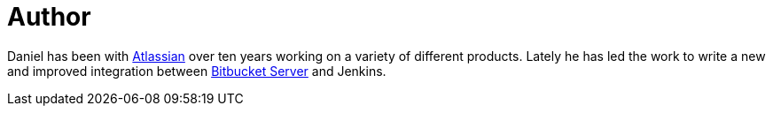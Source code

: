 = Author
:page-author_name: Daniel Kjellin
:page-github: dkjellin
:page-authoravatar: ../../images/images/avatars/dkjellin.jpg



Daniel has been with link:https://www.atlassian.com[Atlassian] over ten years working on a variety of different products. Lately he has led the work to write a new and improved integration between link:https://www.atlassian.com/software/bitbucket/enterprise/data-center[Bitbucket Server] and Jenkins. 